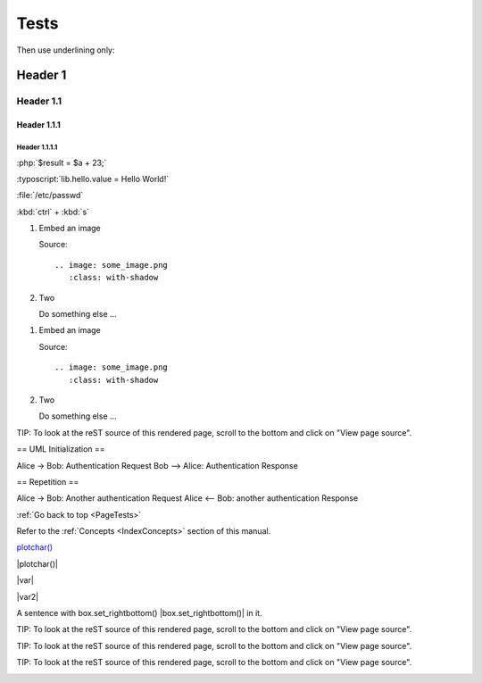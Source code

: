 .. _PageTests:

=====
Tests
=====

Then use underlining only:

.. _header1:

Header 1
========

Header 1.1
----------

Header 1.1.1
~~~~~~~~~~~~

Header 1.1.1.1
""""""""""""""



:php:`$result = $a + 23;`

:typoscript:`lib.hello.value = Hello World!`

:file:`/etc/passwd`

:kbd:`ctrl` + :kbd:`s`

.. youtube:: wNxO-aXY5Yw

.. rst-class:: bignums

1. Embed an image

   Source::

      .. image: some_image.png
         :class: with-shadow

2. Two

   Do something else ...
   
   
.. rst-class:: bignums-xxl

1. Embed an image

   Source::

      .. image: some_image.png
         :class: with-shadow

2. Two

   Do something else ...
   
   
   
   
.. tip::

TIP: To look at the reST source of this rendered page, scroll to the bottom
and click on "View page source".

.. uml::

== UML Initialization ==

Alice -> Bob: Authentication Request
Bob --> Alice: Authentication Response

== Repetition ==

Alice -> Bob: Another authentication Request
Alice <-- Bob: another authentication Response

:ref:`Go back to top <PageTests>`

Refer to the :ref:`Concepts <IndexConcepts>` section of this manual.

`plotchar() <https://www.tradingview.com/pine-script-reference/v5/#fun_plotchar>`__

|plotchar()|

|var|

|var2|

A sentence with box.set_rightbottom() |box.set_rightbottom()| in it.

.. |plotchar()| `plotchar() <https://www.tradingview.com/pine-script-reference/v5/#fun_plotchar>`__
.. |var| `var <https://www.tradingview.com/pine-script-reference/v5/#op_var>`__
.. |var2|                   `var <https://www.tradingview.com/pine-script-reference/v5/#op_var>`__
.. |box.set_rightbottom()| `var <https://www.tradingview.com/pine-script-reference/v5/#fun_box{dot}set_rightbottom>`__

TIP: To look at the reST source of this rendered page, scroll to the bottom
and click on "View page source".

.. image:: images/TradingView-Logo-Block.svg
    :height: 100px
    :align: right

TIP: To look at the reST source of this rendered page, scroll to the bottom
and click on "View page source".

.. image:: images/TradingView-Logo-Block.svg
    :width: 400px
    :align: center

TIP: To look at the reST source of this rendered page, scroll to the bottom
and click on "View page source".

.. image:: images/TradingView-Logo-Block.svg


